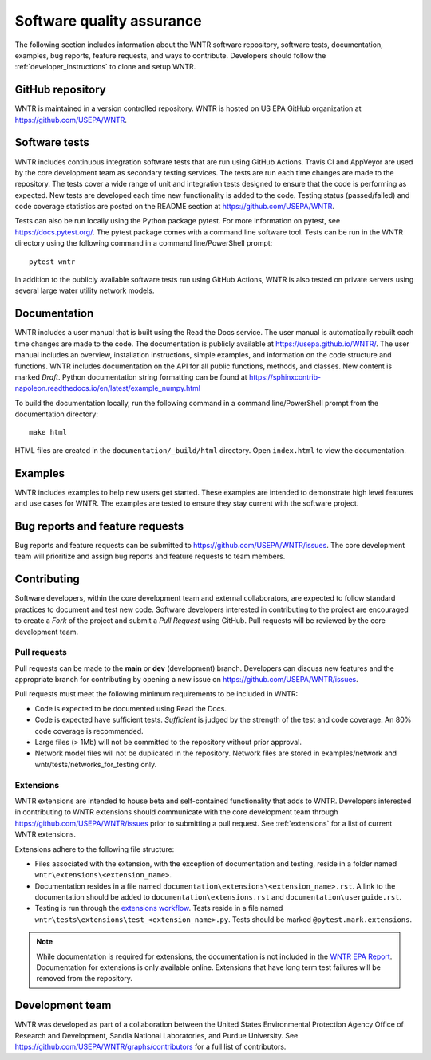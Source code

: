 .. raw:: latex

    \clearpage
	
.. _developers:

Software quality assurance
=======================================

The following section includes information about 
the WNTR software repository, 
software tests,
documentation, 
examples, 
bug reports,
feature requests, and
ways to contribute.
Developers should follow the :ref:`developer_instructions` to 
clone and setup WNTR.

GitHub repository
---------------------
WNTR is maintained in a version controlled repository.  
WNTR is hosted on US EPA GitHub organization at https://github.com/USEPA/WNTR.

.. _software_tests:

Software tests
--------------------
WNTR includes continuous integration software tests that are run using GitHub Actions.
Travis CI and AppVeyor are used by the core development team as secondary testing services.
The tests are run each time changes are made to the repository.  
The tests cover a wide range of unit and 
integration tests designed to ensure that the code is performing as expected.  
New tests are developed each time new functionality is added to the code.   
Testing status (passed/failed) and code coverage statistics are posted on 
the README section at https://github.com/USEPA/WNTR.
	
Tests can also be run locally using the Python package pytest.  
For more information on pytest, see  https://docs.pytest.org/.
The pytest package comes with a command line software tool.
Tests can be run in the WNTR directory using the following command in a command line/PowerShell prompt::

	pytest wntr

In addition to the publicly available software tests run using GitHub Actions,
WNTR is also tested on private servers using several large water utility network models.
	
Documentation
---------------------
WNTR includes a user manual that is built using the Read the Docs service.
The user manual is automatically rebuilt each time changes are made to the code.
The documentation is publicly available at https://usepa.github.io/WNTR/.
The user manual includes an overview, installation instructions, simple examples, 
and information on the code structure and functions.  
WNTR includes documentation on the API for all 
public functions, methods, and classes.
New content is marked `Draft`.
Python documentation string formatting can be found at
https://sphinxcontrib-napoleon.readthedocs.io/en/latest/example_numpy.html

To build the documentation locally, run the following command in a 
command line/PowerShell prompt from the documentation directory::

	make html

HTML files are created in the ``documentation/_build/html`` directory.
Open ``index.html`` to view the documentation.

Examples
---------------------
WNTR includes examples to help new users get started.  
These examples are intended to demonstrate high level features and use cases for WNTR.  
The examples are tested to ensure they stay current with the software project.

Bug reports and feature requests
----------------------------------
Bug reports and feature requests can be submitted to https://github.com/USEPA/WNTR/issues.  
The core development team will prioritize and assign bug reports and feature requests to team members.

.. _contributing:

Contributing
---------------------
Software developers, within the core development team and external collaborators, 
are expected to follow standard practices to document and test new code.  
Software developers interested in contributing to the project are encouraged to 
create a `Fork` of the project and submit a `Pull Request` using GitHub.  
Pull requests will be reviewed by the core development team.  

Pull requests
^^^^^^^^^^^^^
Pull requests can be made to the **main** or **dev** (development) branch.  
Developers can discuss new features and the appropriate branch for contributing 
by opening a new issue on https://github.com/USEPA/WNTR/issues.  

Pull requests must meet the following minimum requirements to be included in WNTR:

* Code is expected to be documented using Read the Docs.  

* Code is expected have sufficient tests.  `Sufficient` is judged by the strength of the test and code coverage. An 80% code coverage is recommended.  

* Large files (> 1Mb) will not be committed to the repository without prior approval.

* Network model files will not be duplicated in the repository.  Network files are stored in examples/network and wntr/tests/networks_for_testing only.

Extensions
^^^^^^^^^^
WNTR extensions are intended to house beta and self-contained functionality that adds to WNTR. 
Developers interested in contributing to WNTR extensions should communicate with the core development team
through https://github.com/USEPA/WNTR/issues prior to submitting a pull request. 
See :ref:`extensions` for a list of current WNTR extensions.

Extensions adhere to the following file structure:
   
* Files associated with the extension, with the exception of documentation and testing, reside in a folder named ``wntr\extensions\<extension_name>``.
* Documentation resides in a file named ``documentation\extensions\<extension_name>.rst``. 
  A link to the documentation should be added to ``documentation\extensions.rst`` and ``documentation\userguide.rst``.
* Testing is run through the `extensions workflow <https://github.com/kaklise/WNTR/blob/swntr/.github/workflows/extensions.yml>`_.
  Tests reside in a file named ``wntr\tests\extensions\test_<extension_name>.py``. 
  Tests should be marked ``@pytest.mark.extensions``.

.. note:: 
   While documentation is required for extensions, the documentation is not included in the 
   `WNTR EPA Report <https://cfpub.epa.gov/si/si_public_record_report.cfm?Lab=NHSRC&dirEntryID=337793>`_.  
   Documentation for extensions is only available online. 
   Extensions that have long term test failures will be removed from the repository.
   
Development team
-------------------
WNTR was developed as part of a collaboration between the United States 
Environmental Protection Agency Office of Research and Development, 
Sandia National Laboratories, and Purdue University.  
See https://github.com/USEPA/WNTR/graphs/contributors for a full list of contributors.